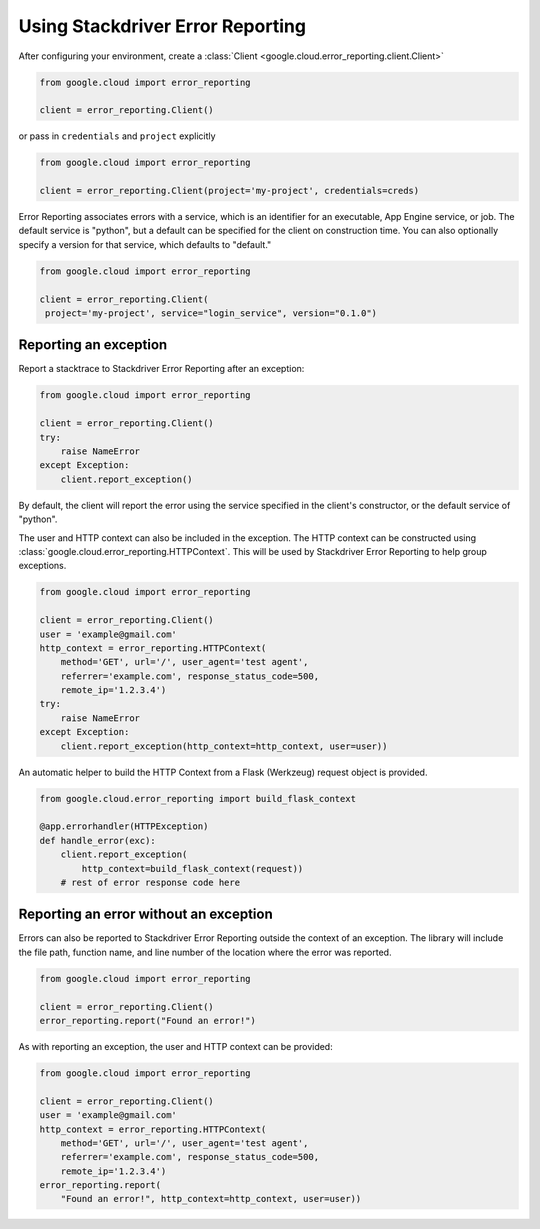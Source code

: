 Using Stackdriver Error Reporting
=================================

After configuring your environment, create a
:class:`Client <google.cloud.error_reporting.client.Client>`

.. code-block:: python

   from google.cloud import error_reporting

   client = error_reporting.Client()

or pass in ``credentials`` and ``project`` explicitly

.. code-block:: python

   from google.cloud import error_reporting

   client = error_reporting.Client(project='my-project', credentials=creds)

Error Reporting associates errors with a service, which is an identifier for
an executable, App Engine service, or job. The default service is "python",
but a default can be specified for the client on construction time. You can
also optionally specify a version for that service, which defaults to
"default."

.. code-block:: python

   from google.cloud import error_reporting

   client = error_reporting.Client(
    project='my-project', service="login_service", version="0.1.0")


Reporting an exception
-----------------------

Report a stacktrace to Stackdriver Error Reporting after an exception:

.. code-block:: python

   from google.cloud import error_reporting

   client = error_reporting.Client()
   try:
       raise NameError
   except Exception:
       client.report_exception()


By default, the client will report the error using the service specified in
the client's constructor, or the default service of "python".

The user and HTTP context can also be included in the exception. The HTTP
context can be constructed using
:class:`google.cloud.error_reporting.HTTPContext`. This will be used by
Stackdriver Error Reporting to help group exceptions.

.. code-block:: python

   from google.cloud import error_reporting

   client = error_reporting.Client()
   user = 'example@gmail.com'
   http_context = error_reporting.HTTPContext(
       method='GET', url='/', user_agent='test agent',
       referrer='example.com', response_status_code=500,
       remote_ip='1.2.3.4')
   try:
       raise NameError
   except Exception:
       client.report_exception(http_context=http_context, user=user))

An automatic helper to build the HTTP Context from a Flask (Werkzeug) request
object is provided.

.. code-block:: python

   from google.cloud.error_reporting import build_flask_context

   @app.errorhandler(HTTPException)
   def handle_error(exc):
       client.report_exception(
           http_context=build_flask_context(request))
       # rest of error response code here


Reporting an error without an exception
-----------------------------------------

Errors can also be reported to Stackdriver Error Reporting outside the context
of an exception.  The library will include the file path, function name, and
line number of the location where the error was reported.

.. code-block:: python

   from google.cloud import error_reporting

   client = error_reporting.Client()
   error_reporting.report("Found an error!")

As with reporting an exception, the user and HTTP context can be provided:

.. code-block:: python

   from google.cloud import error_reporting

   client = error_reporting.Client()
   user = 'example@gmail.com'
   http_context = error_reporting.HTTPContext(
       method='GET', url='/', user_agent='test agent',
       referrer='example.com', response_status_code=500,
       remote_ip='1.2.3.4')
   error_reporting.report(
       "Found an error!", http_context=http_context, user=user))
